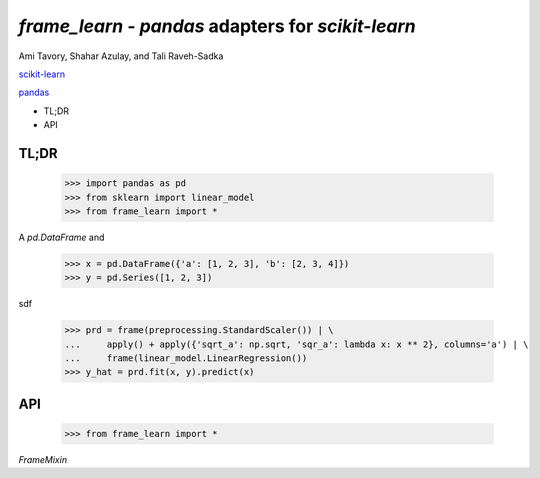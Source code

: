 `frame_learn` - `pandas` adapters for `scikit-learn`
===================================================

Ami Tavory, Shahar Azulay, and Tali Raveh-Sadka

.. image:: https://travis-ci.org/atavory/frame_learn.svg?branch=master  
    :target: https://travis-ci.org/atavory/frame_learn


`scikit-learn <http://scikit-learn.org/stable/>`_

`pandas <http://pandas.pydata.org/>`_


* TL;DR
* API


TL;DR
-----

    >>> import pandas as pd
    >>> from sklearn import linear_model
    >>> from frame_learn import *

A `pd.DataFrame` and 

    >>> x = pd.DataFrame({'a': [1, 2, 3], 'b': [2, 3, 4]})                       
    >>> y = pd.Series([1, 2, 3])                                                                                                                                       

sdf
																					
    >>> prd = frame(preprocessing.StandardScaler()) | \                          
    ...     apply() + apply({'sqrt_a': np.sqrt, 'sqr_a': lambda x: x ** 2}, columns='a') | \
    ...     frame(linear_model.LinearRegression())                                  
    >>> y_hat = prd.fit(x, y).predict(x)   

API
---

    >>> from frame_learn import *

`FrameMixin`

